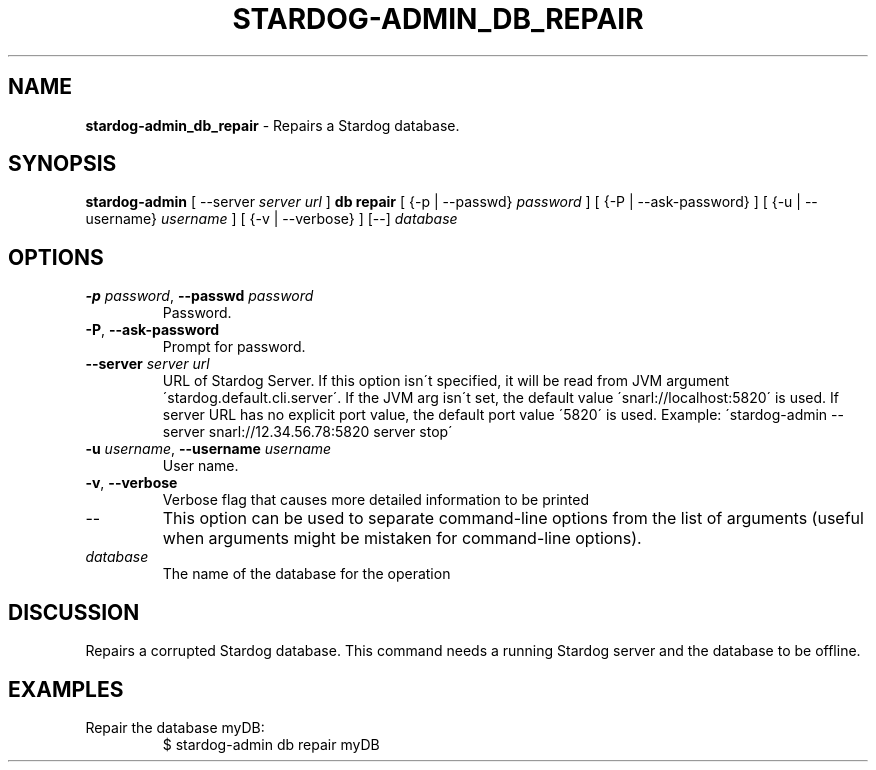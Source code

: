 .\" generated with Ronn/v0.7.3
.\" http://github.com/rtomayko/ronn/tree/0.7.3
.
.TH "STARDOG\-ADMIN_DB_REPAIR" "8" "October 2015" "Complexible" "stardog-admin"
.
.SH "NAME"
\fBstardog\-admin_db_repair\fR \- Repairs a Stardog database\.
.
.SH "SYNOPSIS"
\fBstardog\-admin\fR [ \-\-server \fIserver url\fR ] \fBdb\fR \fBrepair\fR [ {\-p | \-\-passwd} \fIpassword\fR ] [ {\-P | \-\-ask\-password} ] [ {\-u | \-\-username} \fIusername\fR ] [ {\-v | \-\-verbose} ] [\-\-] \fIdatabase\fR
.
.SH "OPTIONS"
.
.TP
\fB\-p\fR \fIpassword\fR, \fB\-\-passwd\fR \fIpassword\fR
Password\.
.
.TP
\fB\-P\fR, \fB\-\-ask\-password\fR
Prompt for password\.
.
.TP
\fB\-\-server\fR \fIserver url\fR
URL of Stardog Server\. If this option isn\'t specified, it will be read from JVM argument \'stardog\.default\.cli\.server\'\. If the JVM arg isn\'t set, the default value \'snarl://localhost:5820\' is used\. If server URL has no explicit port value, the default port value \'5820\' is used\. Example: \'stardog\-admin \-\-server snarl://12\.34\.56\.78:5820 server stop\'
.
.TP
\fB\-u\fR \fIusername\fR, \fB\-\-username\fR \fIusername\fR
User name\.
.
.TP
\fB\-v\fR, \fB\-\-verbose\fR
Verbose flag that causes more detailed information to be printed
.
.TP
\-\-
This option can be used to separate command\-line options from the list of arguments (useful when arguments might be mistaken for command\-line options)\.
.
.TP
\fIdatabase\fR
The name of the database for the operation
.
.SH "DISCUSSION"
Repairs a corrupted Stardog database\. This command needs a running Stardog server and the database to be offline\.
.
.SH "EXAMPLES"
.
.TP
Repair the database myDB:
$ stardog\-admin db repair myDB

